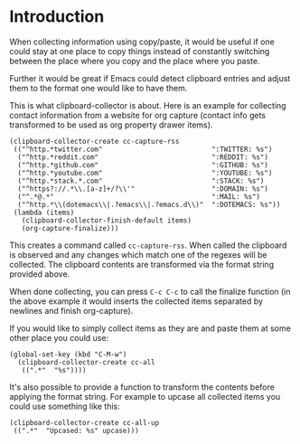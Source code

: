 * Introduction

When collecting information using copy/paste, it would be useful if one could
stay at one place to copy things instead of constantly switching between the
place where you copy and the place where you paste.

Further it would be great if Emacs could detect clipboard entries and adjust
them to the format one would like to have them.

This is what clipboard-collector is about. Here is an example for collecting
contact information from a website for org capture (contact info gets
transformed to be used as org property drawer items).


#+BEGIN_SRC elisp
(clipboard-collector-create cc-capture-rss
 (("^http.*twitter.com"                           ":TWITTER: %s")
  ("^http.*reddit.com"                            ":REDDIT: %s")
  ("^http.*github.com"                            ":GITHUB: %s")
  ("^http.*youtube.com"                           ":YOUTUBE: %s")
  ("^http.*stack.*.com"                           ":STACK: %s")
  ("^https?://.*\\.[a-z]+/?\\'"                   ":DOMAIN: %s")
  ("^.*@.*"                                       ":MAIL: %s")
  ("^http.*\\(dotemacs\\|.?emacs\\|.?emacs.d\\)"  ":DOTEMACS: %s"))
 (lambda (items)
   (clipboard-collector-finish-default items)
   (org-capture-finalize)))
#+END_SRC

This creates a command called =cc-capture-rss=. When called the clipboard is
observed and any changes which match one of the regexes will be collected. The
clipboard contents are transformed via the format string provided above.

When done collecting, you can press =C-c C-c= to call the finalize function (in
the above example it would inserts the collected items separated by newlines and
finish org-capture).

If you would like to simply collect items as they are and paste them at some
other place you could use:

#+BEGIN_SRC elisp
(global-set-key (kbd "C-M-w")
  (clipboard-collector-create cc-all
   ((".*"  "%s"))))
#+END_SRC

It's also possible to provide a function to transform the contents before
applying the format string. For example to upcase all collected items you could
use something like this:

#+BEGIN_SRC elisp
(clipboard-collector-create cc-all-up
 ((".*"  "Upcased: %s" upcase)))
#+END_SRC
